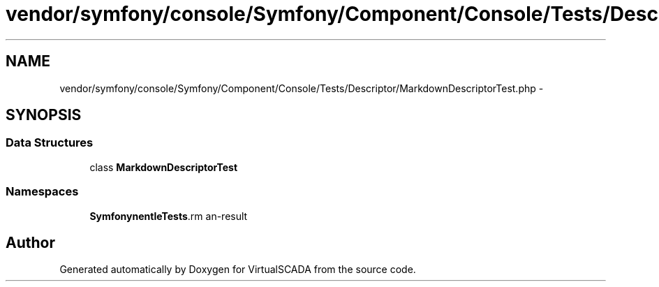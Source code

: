 .TH "vendor/symfony/console/Symfony/Component/Console/Tests/Descriptor/MarkdownDescriptorTest.php" 3 "Tue Apr 14 2015" "Version 1.0" "VirtualSCADA" \" -*- nroff -*-
.ad l
.nh
.SH NAME
vendor/symfony/console/Symfony/Component/Console/Tests/Descriptor/MarkdownDescriptorTest.php \- 
.SH SYNOPSIS
.br
.PP
.SS "Data Structures"

.in +1c
.ti -1c
.RI "class \fBMarkdownDescriptorTest\fP"
.br
.in -1c
.SS "Namespaces"

.in +1c
.ti -1c
.RI " \fBSymfony\\Component\\Console\\Tests\\Descriptor\fP"
.br
.in -1c
.SH "Author"
.PP 
Generated automatically by Doxygen for VirtualSCADA from the source code\&.
